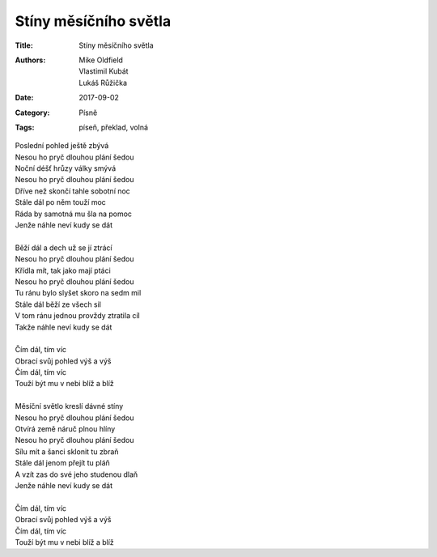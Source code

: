 Stíny měsíčního světla
======================
:Title: Stíny měsíčního světla
:Authors: Mike Oldfield, Vlastimil Kubát, Lukáš Růžička 
:Date: 2017-09-02
:Category: Písně
:Tags: píseň, překlad, volná

| Poslední pohled ještě zbývá
| Nesou ho pryč dlouhou plání šedou
| Noční déšť hrůzy války smývá
| Nesou ho pryč dlouhou plání šedou
| Dříve než skončí tahle sobotní noc
| Stále dál po něm touží moc
| Ráda by samotná mu šla na pomoc
| Jenže náhle neví kudy se dát
| 
| Běží dál a dech už se jí ztrácí
| Nesou ho pryč dlouhou plání šedou
| Křídla mít, tak jako mají ptáci
| Nesou ho pryč dlouhou plání šedou
| Tu ránu bylo slyšet skoro na sedm mil
| Stále dál běží ze všech sil
| V tom ránu jednou provždy ztratila cíl
| Takže náhle neví kudy se dát
| 
| Čím dál, tím víc
| Obrací svůj pohled výš a výš
| Čím dál, tím víc
| Touží být mu v nebi blíž a blíž
| 
| Měsíční světlo kreslí dávné stíny
| Nesou ho pryč dlouhou plání šedou
| Otvírá země náruč plnou hlíny
| Nesou ho pryč dlouhou plání šedou
| Sílu mít a šanci sklonit tu zbraň
| Stále dál jenom přejít tu pláň
| A vzít zas do své jeho studenou dlaň
| Jenže náhle neví kudy se dát
| 
| Čím dál, tím víc
| Obrací svůj pohled výš a výš
| Čím dál, tím víc
| Touží být mu v nebi blíž a blíž

